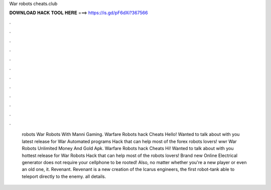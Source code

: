 War robots cheats.club

𝐃𝐎𝐖𝐍𝐋𝐎𝐀𝐃 𝐇𝐀𝐂𝐊 𝐓𝐎𝐎𝐋 𝐇𝐄𝐑𝐄 ===> https://is.gd/pF6dXi?367566

.

.

.

.

.

.

.

.

.

.

.

.

 robots War Robots With Manni Gaming. Warfare Robots hack Cheats Hello! Wanted to talk about with you latest release for War Automated programs Hack that can help most of the forex robots lovers!  wwr War Robots Unlimited Money And Gold Apk. Warfare Robots hack Cheats Hi! Wanted to talk about with you hottest release for War Robots Hack that can help most of the robots lovers! Brand new Online Electrical generator does not require your cellphone to be rooted! Also, no matter whether you're a new player or even an old one, it. Revenant. Revenant is a new creation of the Icarus engineers, the first robot-tank able to teleport directly to the enemy. all details.